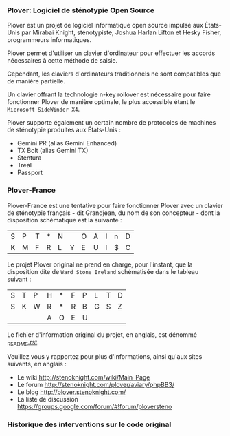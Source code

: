 *** Plover: Logiciel de sténotypie Open Source
Plover est un projet de logiciel informatique open source impulsé aux
États-Unis par Mirabai Knight, sténotypiste, Joshua Harlan Lifton et
Hesky Fisher, programmeurs informatiques.

Plover permet d'utiliser un clavier d'ordinateur pour
effectuer les accords nécessaires à cette méthode de saisie.

Cependant, les claviers d'ordinateurs traditionnels ne sont
compatibles que de manière partielle.

Un clavier offrant la technologie n-key rollover est nécessaire pour
faire fonctionner Plover de manière optimale, le plus accessible
étant le ~Microsoft SideWinder X4~.

Plover supporte également un certain nombre de protocoles de machines de
sténotypie produites aux États-Unis :
- Gemini PR (alias Gemini Enhanced)
- TX Bolt (alias Gemini TX)
- Stentura
- Treal
- Passport
*** Plover-France
Plover-France est une tentative pour faire fonctionner Plover avec un
clavier de sténotypie français - dit Grandjean, du nom de son
concepteur - dont la disposition schématique est la suivante :

| S | P | T | * | N |   | O | A | I | n | D |
| K | M | F | R | L | Y | E | U | l | $ | C |

Le projet Plover original ne prend en charge, pour l'instant, que la
disposition dite de ~Ward Stone Ireland~ schématisée dans le tableau
suivant :

| S | T | P | H | * | F | P | L | T | D |
| S | K | W | R | * | R | B | G | S | Z |
|   |   |   | A | O | E | U |   |   |   |


Le fichier d'information original du projet, en anglais, est dénommé
[[https://github.com/azizyemloul/plover-france/blob/master/_README.rst][_README.rst]].

Veuillez vous y rapportez pour plus d'informations, ainsi qu'aux sites
suivants, en anglais :
- Le wiki http://stenoknight.com/wiki/Main_Page
- Le forum http://stenoknight.com/plover/aviary/phpBB3/
- Le blog http://plover.stenoknight.com/
- La liste de discussion https://groups.google.com/forum/#!forum/ploversteno

#  LocalWords:  Plover Mirabai Knight Joshua Harlan Lifton Hesky PR
#  LocalWords:  Fisher n-key rollover README.rst Stentura Gemini TX
#  LocalWords:  Enhanced Bolt Treal Passport Plover-France Grandjean
#  LocalWords:  blog wiki
*** Historique des interventions sur le code original
